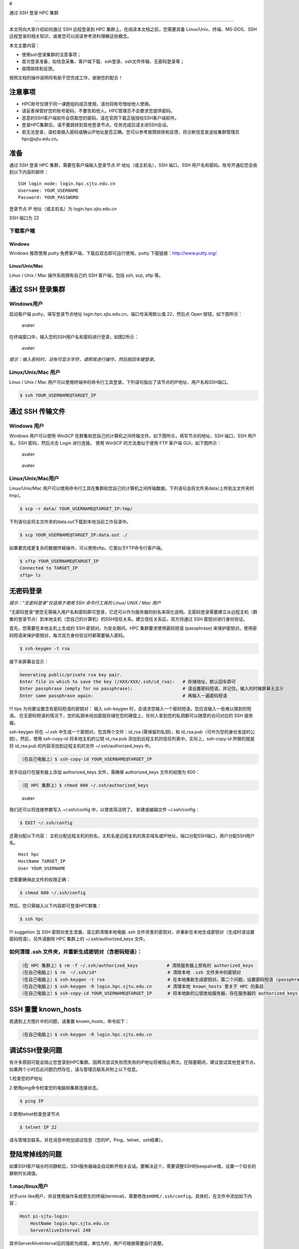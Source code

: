 #

.. raw:: html

   <center>

通过 SSH 登录 HPC 集群

.. raw:: html

   <center/>

--------------

本文将向大家介绍如何通过 SSH 远程登录到 HPC
集群上。在阅读本文档之前，您需要具备 Linux/Unix、终端、MS-DOS、SSH
远程登录的相关知识，或者您可以阅读参考资料理解这些概念。

本文主要内容：

-  使用ssh登录集群的注意事项；
-  首次登录准备，如信息采集、客户端下载、ssh登录、ssh文件传输、无密码登录等；
-  故障排除和反馈。

按照文档的操作说明将有助于您完成工作，谢谢您的配合！

注意事项
========

-  HPC账号仅限于同一课题组的成员使用，请勿将账号借给他人使用。
-  请妥善保管好您的账号密码，不要告知他人。HPC管理员不会要求您提供密码。
-  恶意的SSH客户端软件会窃取您的密码，请在官网下载正版授权SSH客户端软件。
-  登录HPC集群后，请不要跳转到其他登录节点。任务完成后请关闭SSH会话。
-  若无法登录，请检查输入密码或确认IP地址是否正确。您可以参考故障排除和反馈，将诊断信息发送给集群管理员hpc@sjtu.edu.cn。

准备
====

通过 SSH 登录 HPC 集群，需要在客户端输入登录节点 IP
地址（或主机名），SSH 端口，SSH
用户名和密码。账号开通后您会收到以下内容的邮件：

::

   SSH login node: login.hpc.sjtu.edu.cn
   Username: YOUR_USERNAME
   Password: YOUR_PASSWORD

登录节点 IP 地址（或主机名）为 login.hpc.sjtu.edu.cn

SSH 端口为 22

下载客户端
----------

Windows
~~~~~~~

Windows 推荐使用 putty 免费客户端，下载后双击即可运行使用。putty
下载链接：http://www.putty.org/.

Linux/Unix/Mac
~~~~~~~~~~~~~~

Linux / Unix / Mac 操作系统拥有自己的 SSH 客户端，包括 ssh, scp, sftp
等。

通过 SSH 登录集群
=================

Windows用户
-----------

启动客户端 putty，填写登录节点地址
login.hpc.sjtu.edu.cn，端口号采用默认值 22，然后点 Open
按钮，如下图所示：

.. figure:: ../img/putty1.png
   :alt: avater

   avater

在终端窗口中，输入您的SSH用户名和密码进行登录，如图2所示：

.. figure:: ../img/putty2.png
   :alt: avater

   avater

*提示：输入密码时，没有可显示字符，请照常进行操作，然后按回车键登录。*

Linux/Unix/Mac 用户
-------------------

Linux / Unix / Mac
用户可以使用终端中的命令行工具登录。下列语句指出了该节点的IP地址、用户名和SSH端口。

.. code:: bash

   $ ssh YOUR_USERNAME@TARGET_IP

通过 SSH 传输文件
=================

Windows 用户
------------

Windows 用户可以使用 WinSCP
在群集和您自己的计算机之间传输文件。如下图所示，填写节点的地址，SSH
端口，SSH 用户名，SSH 密码，然后点击 Login 进行连接。 使用 WinSCP
的方法类似于使用 FTP 客户端 GUI，如下图所示：

.. figure:: ../img/winscp.png
   :alt: avater

   avater

.. figure:: ../img/winscp2.png
   :alt: avater

   avater

Linux/Unix/Mac用户
------------------

Linux/Unix/Mac
用户可以使用命令行工具在集群和您自己的计算机之间传输数据。下列语句会将文件夹data/上传到主文件夹的tmp/。

.. code:: bash

   $ scp -r data/ YOUR_USERNAME@TARGET_IP:tmp/

下列语句会将主文件夹的data.out下载到本地当前工作目录中。

.. code:: bash

   $ scp YOUR_USERNAME@TARGET_IP:data.out ./

如果要完成更复杂的数据传输操作，可以使用sftp。它类似于FTP命令行客户端。

.. code:: bash

   $ sftp YOUR_USERNAME@TARGET_IP
   Connected to TARGET_IP
   sftp> ls 

无密码登录
==========

*提示：“无密码登录”仅适用于使用 SSH 命令行工具的 Linux/ UNIX / Mac 用户*

“无密码登录”使您无需输入用户名和密码即可登录，它还可以作为服务器的别名来简化说明。无密码登录需要建立从远程主机（群集的登录节点）到本地主机（您自己的计算机）的SSH信任关系。建立信任关系后，双方将通过
SSH 密钥对进行身份验证。

首先，您需要在本地主机上生成的 SSH 密钥对。为安全期间，HPC
集群要求使用密码短语 (passphrase)
来保护密钥对。使用密码短语来保护密钥对，每次双方身份验证时都需要输入密码。

.. code:: bash

   $ ssh-keygen -t rsa

接下来屏幕会显示：

.. code:: bash

   Generating public/private rsa key pair.
   Enter file in which to save the key (/XXX/XXX/.ssh/id_rsa):   # 存储地址，默认回车即可
   Enter passphrase (empty for no passphrase):                   # 请设置密码短语，并记住。输入的时候屏幕无显示
   Enter same passphrase again:                                  # 再输入一遍密码短语

!!! tips 为何要设置含有密码短语的密钥对： 输入 ssh-keygen
时，会请求您输入一个密码短语，您应该输入一些难以猜到的短语。
在无密码短语的情况下，您的私钥未经加密就存储在您的硬盘上，任何人拿到您的私钥都可以随意的访问对应的
SSH 服务器。

ssh-keygen 将在 ~/.ssh 中生成一个密钥对，包含两个文件：id_rsa
(需保留的私钥)，和 id_rsa.pub（可作为您的身份发送的公钥）。然后，使用
ssh-copy-id 将本地主机的公钥 id_rsa.pub
添加到远程主机的信任列表中。实际上，ssh-copy-id 所做的就是将 id_rsa.pub
的内容添加到远程主机的文件 ~/.ssh/authorized_keys 中。

.. code:: bash

   （在自己电脑上）$ ssh-copy-id YOUR_USERNAME@TARGET_IP

若手动自行在服务器上添加 authorized_keys 文件，需确保 authorized_keys
文件的权限为 600：

.. code:: bash

   （在 HPC 集群上）$ chmod 600 ~/.ssh/authorized_keys

.. figure:: ../img/sshfile.png
   :alt: avater

   avater

我们还可以将连接参数写入 ~/.ssh/config 中，以使其简洁明了。
新建或编辑文件 ~/.ssh/config：

.. code:: bash

   $ EDIT ~/.ssh/config

还需分配以下内容：
主机分配远程主机的别名，主机名是远程主机的真实域名或IP地址，端口分配SSH端口，用户分配SSH用户名。

::

   Host hpc
   HostName TARGET_IP
   User YOUR_USERNAME

您需要确保此文件的权限正确：

.. code:: bash

   $ chmod 600 ~/.ssh/config

然后，您只需输入以下内容即可登录HPC群集：

.. code:: bash

    $ ssh hpc

!!! suggetion 当 SSH 密钥对发生泄漏，请立即清理本地电脑 .ssh
文件夹里的密钥对，并重新在本地生成密钥对（生成时请设置密码短语）。另外请删除
HPC 集群上的 ~/.ssh/authorized_keys 文件。

如何清理 .ssh 文件夹，并重新生成密钥对（含密码短语）：
------------------------------------------------------

.. code:: bash

   （在 HPC 集群上）$ rm -f ~/.ssh/authorized_keys           # 清除服务器上原有的 authorized_keys
   （在自己电脑上）$ rm  ~/.ssh/id*                           # 清除本地 .ssh 文件夹中的密钥对
   （在自己电脑上）$ ssh-keygen -t rsa                        # 在本地重新生成密钥对。第二个问题，设置密码短语 (passphrase)，并记住密码短语
   （在自己电脑上）$ ssh-keygen -R login.hpc.sjtu.edu.cn      # 清理本地 known_hosts 里关于 HPC 的条目     
   （在自己电脑上）$ ssh-copy-id YOUR_USERNAME@TARGET_IP      # 将本地新的公钥发给服务器，存在服务器的 authorized_keys 文件里

SSH 重置 known_hosts
====================

|avater| 若遇到上方图片中的问题，请重置 known_hosts，命令如下：

.. code:: bash

   （在自己电脑上）$ ssh-keygen -R login.hpc.sjtu.edu.cn

调试SSH登录问题
===============

有许多原因可能会阻止您登录到HPC集群。因两次尝试失败而失败的IP地址将被阻止两次。在阻塞期间，建议尝试其他登录节点。
如果两个小时后此问题仍然存在，请与管理员联系并附上以下信息。

1.检查您的IP地址

2.使用ping命令检查您的电脑和集群连接状态。

.. code:: bash

   $ ping IP

3.使用telnet检查登录节点

.. code:: bash

   $ telnet IP 22

请与管理员联系，并在消息中附加调试信息（您的IP，Ping、telnet、ssh结果）。

登陆常掉线的问题
================

如果SSH客户端长时间静默后，SSH服务器端会自动断开相关会话。要解决这个，需要调整SSH的keepalive值，设置一个较长的静默时长阈值。

1.mac/linux用户
---------------

对于unix
like用户，并且使用操作系统原生的终端(terminal)，需要修改\ ``$HOME/.ssh/config``\ 。具体的，在文件中添加如下内容：

.. code:: bash

   Host pi-sjtu-login:
       HostName login.hpc.sjtu.edu.cn
       ServerAliveInterval 240

其中ServerAliveInterval后的值即为阈值，单位为秒，用户可根据需要自行调整。

或者为了对所有的服务器设置长静默阈值：

.. code:: bash

   Host *
       ServerAliveInterval 240

之后保持\ ``config``\ 文件为只可读：

.. code:: bash

   chmod 600 ~/.ssh/config

2.Windows/三方SSH客户端用户
---------------------------

这里我们以putty为例。市面有不同的SSH客户端，您可以根据自身情况自行搜索您使用的SSH客户端的设置方法。

在putty的session的属性中，\ ``Connection`` ->
``Sending of null packets to keep session active`` ->
``Seconds between keepalives (0 to turn off)``\ 后的文本框中，输入对应的值，如240。

参考文献
========

-  http://www.ee.surrey.ac.uk/Teaching/Unix/
-  http://vbird.dic.ksu.edu.tw/linux_server/0310telnetssh.php#ssh_server
-  http://nerderati.com/2011/03/simplify-your-life-with-an-ssh-config-file/
-  http://www.cyberciti.biz/faq/ssh-passwordless-login-with-keychain-for-scripts/
-  https://stackoverflow.com/questions/25084288/keep-ssh-session-alive
-  https://patrickmn.com/aside/how-to-keep-alive-ssh-sessions/

.. |avater| image:: ../img/knownhosts.png
